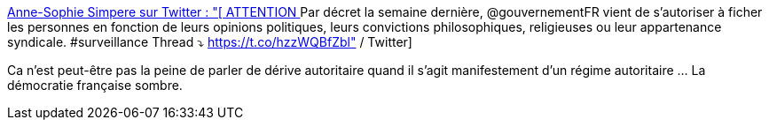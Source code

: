 :jbake-type: post
:jbake-status: published
:jbake-title: Anne-Sophie Simpere sur Twitter : "[ ATTENTION ] Par décret la semaine dernière, @gouvernementFR vient de s’autoriser à ficher les personnes en fonction de leurs opinions politiques, leurs convictions philosophiques, religieuses ou leur appartenance syndicale. #surveillance Thread ⤵️ https://t.co/hzzWQBfZbl" / Twitter
:jbake-tags: france,politique,autorité,_mois_déc.,_année_2020
:jbake-date: 2020-12-06
:jbake-depth: ../
:jbake-uri: shaarli/1607275871000.adoc
:jbake-source: https://nicolas-delsaux.hd.free.fr/Shaarli?searchterm=https%3A%2F%2Ftwitter.com%2Fasimpere%2Fstatus%2F1335193945706467329&searchtags=france+politique+autorit%C3%A9+_mois_d%C3%A9c.+_ann%C3%A9e_2020
:jbake-style: shaarli

https://twitter.com/asimpere/status/1335193945706467329[Anne-Sophie Simpere sur Twitter : "[ ATTENTION ] Par décret la semaine dernière, @gouvernementFR vient de s’autoriser à ficher les personnes en fonction de leurs opinions politiques, leurs convictions philosophiques, religieuses ou leur appartenance syndicale. #surveillance Thread ⤵️ https://t.co/hzzWQBfZbl" / Twitter]

Ca n'est peut-être pas la peine de parler de dérive autoritaire quand il s'agit manifestement d'un régime autoritaire ... La démocratie française sombre.

